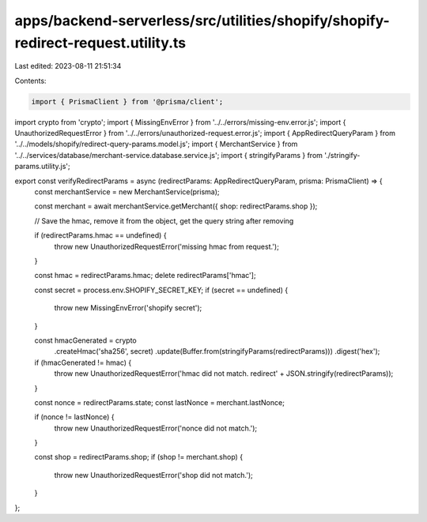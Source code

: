 apps/backend-serverless/src/utilities/shopify/shopify-redirect-request.utility.ts
=================================================================================

Last edited: 2023-08-11 21:51:34

Contents:

.. code-block:: ts

    import { PrismaClient } from '@prisma/client';
import crypto from 'crypto';
import { MissingEnvError } from '../../errors/missing-env.error.js';
import { UnauthorizedRequestError } from '../../errors/unauthorized-request.error.js';
import { AppRedirectQueryParam } from '../../models/shopify/redirect-query-params.model.js';
import { MerchantService } from '../../services/database/merchant-service.database.service.js';
import { stringifyParams } from './stringify-params.utility.js';

export const verifyRedirectParams = async (redirectParams: AppRedirectQueryParam, prisma: PrismaClient) => {
    const merchantService = new MerchantService(prisma);

    const merchant = await merchantService.getMerchant({ shop: redirectParams.shop });

    // Save the hmac, remove it from the object, get the query string after removing

    if (redirectParams.hmac == undefined) {
        throw new UnauthorizedRequestError('missing hmac from request.');
    }

    const hmac = redirectParams.hmac;
    delete redirectParams['hmac'];

    const secret = process.env.SHOPIFY_SECRET_KEY;
    if (secret == undefined) {
        throw new MissingEnvError('shopify secret');
    }

    const hmacGenerated = crypto
        .createHmac('sha256', secret)
        .update(Buffer.from(stringifyParams(redirectParams)))
        .digest('hex');

    if (hmacGenerated != hmac) {
        throw new UnauthorizedRequestError('hmac did not match. redirect' + JSON.stringify(redirectParams));
    }

    const nonce = redirectParams.state;
    const lastNonce = merchant.lastNonce;

    if (nonce != lastNonce) {
        throw new UnauthorizedRequestError('nonce did not match.');
    }

    const shop = redirectParams.shop;
    if (shop != merchant.shop) {
        throw new UnauthorizedRequestError('shop did not match.');
    }
};


